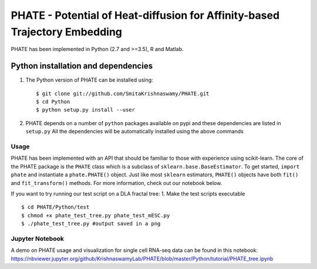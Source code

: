 PHATE - Potential of Heat-diffusion for Affinity-based Trajectory Embedding
---------------------------------------------------------------------------

PHATE has been implemented in Python (2.7 and >=3.5), R and Matlab.

Python installation and dependencies
^^^^^^^^^^^^^^^^^^^^^^^^^^^^^^^^^^^^

1. The Python version of PHATE can be installed using:

   ::

       $ git clone git://github.com/SmitaKrishnaswamy/PHATE.git
       $ cd Python
       $ python setup.py install --user

2. PHATE depends on a number of ``python`` packages available on pypi
   and these dependencies are listed in ``setup.py`` All the
   dependencies will be automatically installed using the above commands

Usage
~~~~~

PHATE has been implemented with an API that should be familiar to those
with experience using scikit-learn. The core of the PHATE package is the
``PHATE`` class which is a subclass of ``sklearn.base.BaseEstimator``.
To get started, ``import phate`` and instantiate a ``phate.PHATE()``
object. Just like most ``sklearn`` estimators, ``PHATE()`` objects have
both ``fit()`` and ``fit_transform()`` methods. For more information,
check out our notebook below.

If you want to try running our test script on a DLA fractal tree: 1.
Make the test scripts executable

::

       $ cd PHATE/Python/test
       $ chmod +x phate_test_tree.py phate_test_mESC.py
       $ ./phate_test_tree.py #output saved in a png

Jupyter Notebook
~~~~~~~~~~~~~~~~

A demo on PHATE usage and visualization for single cell RNA-seq data can
be found in this notebook:
https://nbviewer.jupyter.org/github/KrishnaswamyLab/PHATE/blob/master/Python/tutorial/PHATE_tree.ipynb
